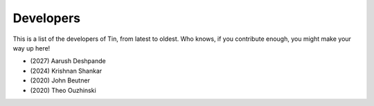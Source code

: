##########
Developers
##########

This is a list of the developers of Tin, from
latest to oldest. Who knows, if you contribute enough,
you might make your way up here!

* \(2027) Aarush Deshpande
* \(2024) Krishnan Shankar
* \(2020) John Beutner
* \(2020) Theo Ouzhinski
